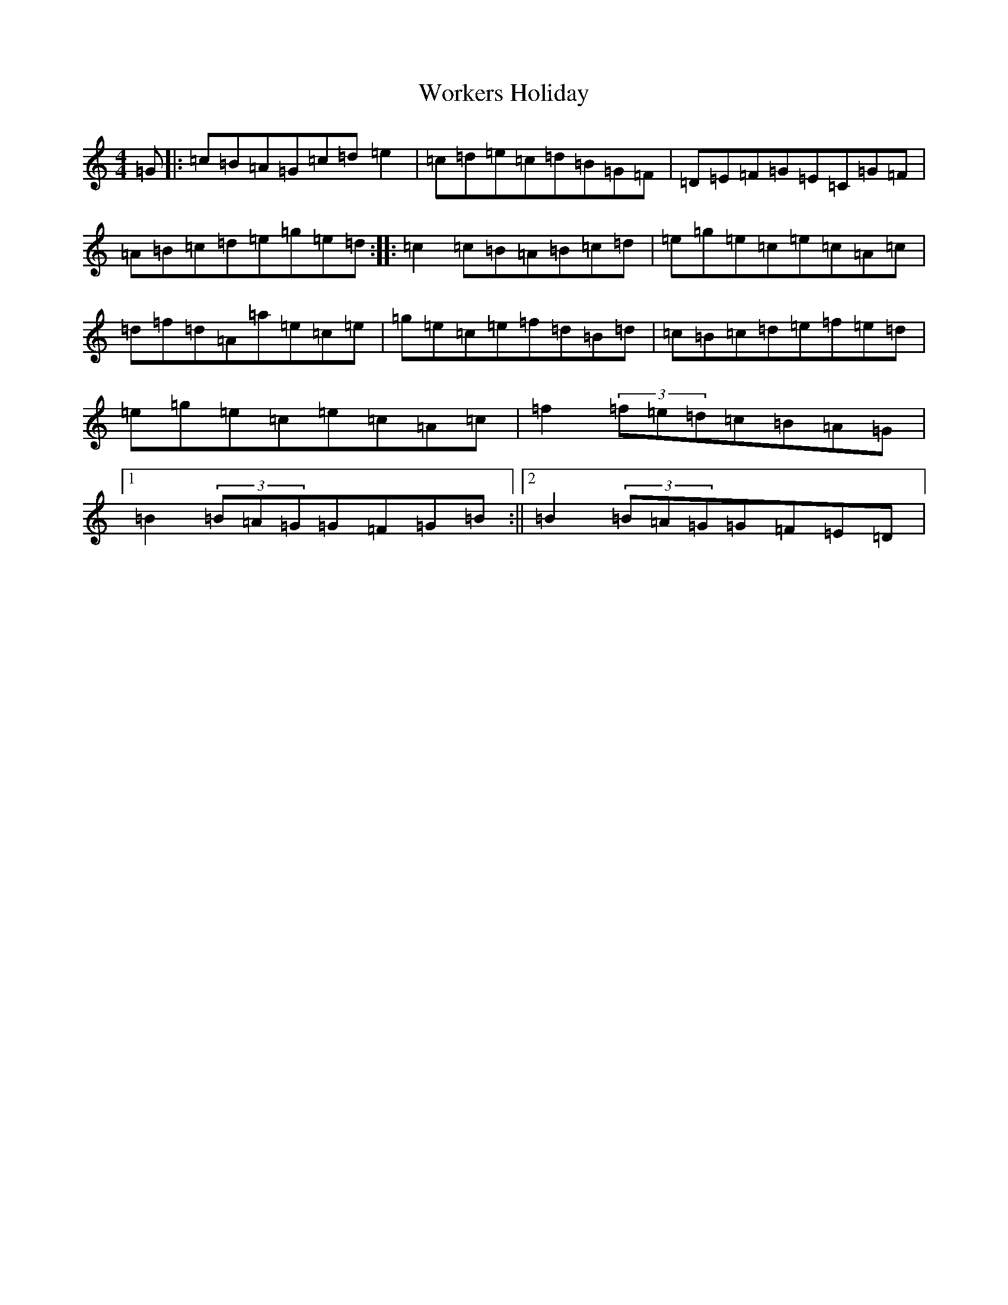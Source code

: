 X: 22747
T: Workers Holiday
S: https://thesession.org/tunes/2786#setting2786
R: reel
M:4/4
L:1/8
K: C Major
=G|:=c=B=A=G=c=d=e2|=c=d=e=c=d=B=G=F|=D=E=F=G=E=C=G=F|=A=B=c=d=e=g=e=d:||:=c2=c=B=A=B=c=d|=e=g=e=c=e=c=A=c|=d=f=d=A=a=e=c=e|=g=e=c=e=f=d=B=d|=c=B=c=d=e=f=e=d|=e=g=e=c=e=c=A=c|=f2(3=f=e=d=c=B=A=G|1=B2(3=B=A=G=G=F=G=B:||2=B2(3=B=A=G=G=F=E=D|